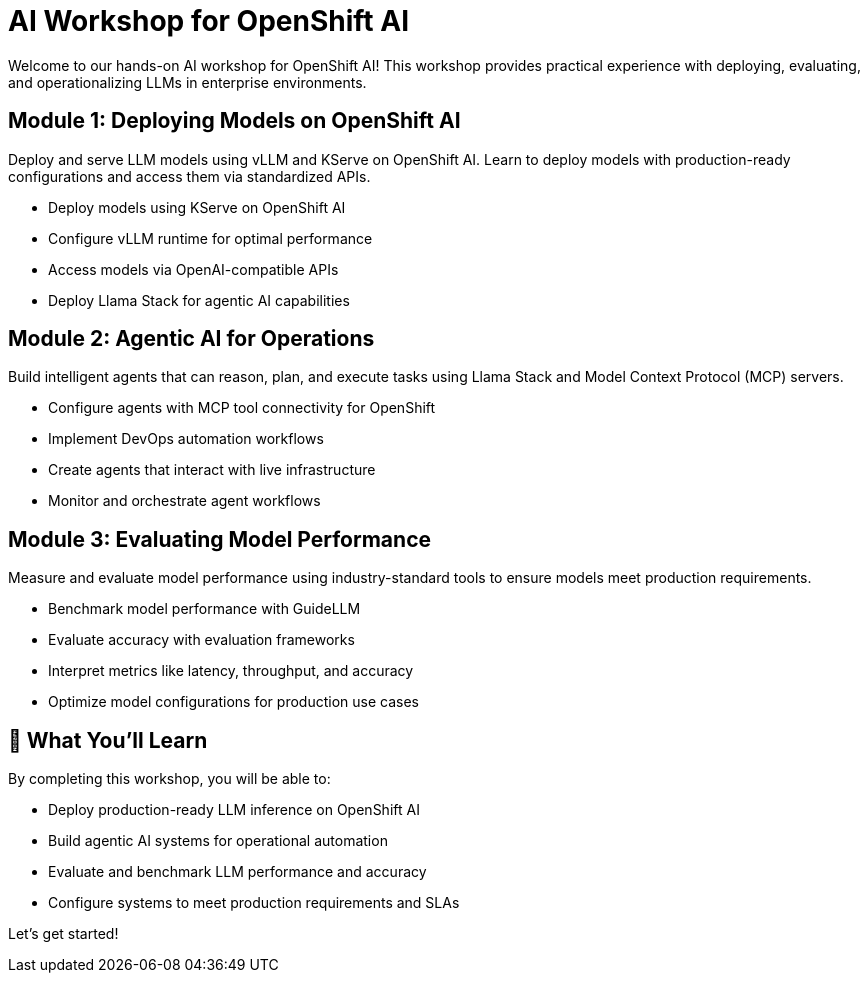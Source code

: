 = AI Workshop for OpenShift AI

Welcome to our hands-on AI workshop for OpenShift AI! This workshop provides practical experience with deploying, evaluating, and operationalizing LLMs in enterprise environments.

== Module 1: Deploying Models on OpenShift AI

Deploy and serve LLM models using vLLM and KServe on OpenShift AI. Learn to deploy models with production-ready configurations and access them via standardized APIs.

* Deploy models using KServe on OpenShift AI
* Configure vLLM runtime for optimal performance
* Access models via OpenAI-compatible APIs
* Deploy Llama Stack for agentic AI capabilities

== Module 2: Agentic AI for Operations

Build intelligent agents that can reason, plan, and execute tasks using Llama Stack and Model Context Protocol (MCP) servers.

* Configure agents with MCP tool connectivity for OpenShift
* Implement DevOps automation workflows
* Create agents that interact with live infrastructure
* Monitor and orchestrate agent workflows

== Module 3: Evaluating Model Performance

Measure and evaluate model performance using industry-standard tools to ensure models meet production requirements.

* Benchmark model performance with GuideLLM
* Evaluate accuracy with evaluation frameworks
* Interpret metrics like latency, throughput, and accuracy
* Optimize model configurations for production use cases

== 🎯 What You'll Learn

By completing this workshop, you will be able to:

* Deploy production-ready LLM inference on OpenShift AI
* Build agentic AI systems for operational automation
* Evaluate and benchmark LLM performance and accuracy
* Configure systems to meet production requirements and SLAs

Let's get started!




